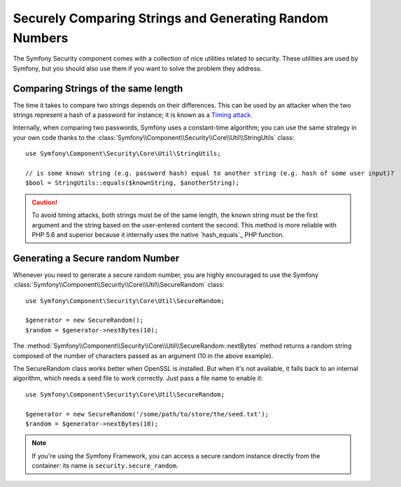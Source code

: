 Securely Comparing Strings and Generating Random Numbers
========================================================

The Symfony Security component comes with a collection of nice utilities
related to security. These utilities are used by Symfony, but you should
also use them if you want to solve the problem they address.

Comparing Strings of the same length
~~~~~~~~~~~~~~~~~~~~~~~~~~~~~~~~~~~~

The time it takes to compare two strings depends on their differences. This
can be used by an attacker when the two strings represent a hash of a password
for instance; it is known as a `Timing attack`_.

Internally, when comparing two passwords, Symfony uses a constant-time
algorithm; you can use the same strategy in your own code thanks to the
:class:`Symfony\\Component\\Security\\Core\\Util\\StringUtils` class::

    use Symfony\Component\Security\Core\Util\StringUtils;

    // is some known string (e.g. password hash) equal to another string (e.g. hash of some user input)?
    $bool = StringUtils::equals($knownString, $anotherString);

.. caution::

    To avoid timing attacks, both strings must be of the same length, the
    known string must be the first argument and the string based on the user-entered
    content the second.
    This method is more reliable with PHP 5.6 and superior because it internally uses
    the native `hash_equals`_ PHP function.

Generating a Secure random Number
~~~~~~~~~~~~~~~~~~~~~~~~~~~~~~~~~

Whenever you need to generate a secure random number, you are highly
encouraged to use the Symfony
:class:`Symfony\\Component\\Security\\Core\\Util\\SecureRandom` class::

    use Symfony\Component\Security\Core\Util\SecureRandom;

    $generator = new SecureRandom();
    $random = $generator->nextBytes(10);

The
:method:`Symfony\\Component\\Security\\Core\\Util\\SecureRandom::nextBytes`
method returns a random string composed of the number of characters passed as
an argument (10 in the above example).

The SecureRandom class works better when OpenSSL is installed. But when it's
not available, it falls back to an internal algorithm, which needs a seed file
to work correctly. Just pass a file name to enable it::

    use Symfony\Component\Security\Core\Util\SecureRandom;

    $generator = new SecureRandom('/some/path/to/store/the/seed.txt');
    $random = $generator->nextBytes(10);

.. note::

    If you're using the Symfony Framework, you can access a secure random
    instance directly from the container: its name is ``security.secure_random``.

.. _`Timing attack`: http://en.wikipedia.org/wiki/Timing_attack
   _`hash_equals`: http://php.net/manual/en/function.hash-equals.php
